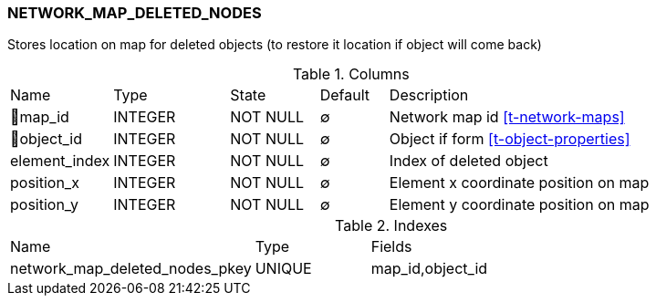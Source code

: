 [[t-network-map-deleted-nodes]]
=== NETWORK_MAP_DELETED_NODES

Stores location on map for deleted objects (to restore it location if object will come back)

.Columns
[cols="15,17,13,10,45a"]
|===
|Name|Type|State|Default|Description
|🔑map_id
|INTEGER
|NOT NULL
|∅
|Network map id <<t-network-maps>>

|🔑object_id
|INTEGER
|NOT NULL
|∅
|Object if form <<t-object-properties>>

|element_index
|INTEGER
|NOT NULL
|∅
|Index of deleted object

|position_x
|INTEGER
|NOT NULL
|∅
|Element x coordinate position on map

|position_y
|INTEGER
|NOT NULL
|∅
|Element y coordinate position on map
|===

.Indexes
[cols="32,15,53a"]
|===
|Name|Type|Fields
|network_map_deleted_nodes_pkey
|UNIQUE
|map_id,object_id

|===
